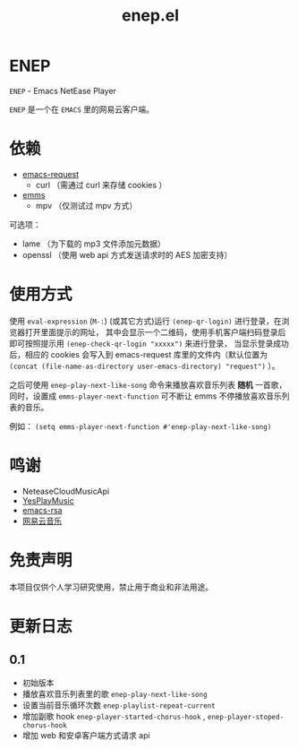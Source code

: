 #+title: enep.el

* ENEP
=ENEP= - Emacs NetEase Player

=ENEP= 是一个在 =EMACS= 里的网易云客户端。

* 依赖
- [[https://github.com/tkf/emacs-request][emacs-request]]
  + curl （需通过 curl 来存储 cookies ）
- [[https://github.com/tkf/emacs-request][emms]]
  + mpv （仅测试过 mpv 方式）

可选项：
- lame （为下载的 mp3 文件添加元数据）
- openssl （使用 web api 方式发送请求时的 AES 加密支持）

* 使用方式
使用 =eval-expression= (=M-:=) (或其它方式)运行 =(enep-qr-login)= 进行登录，在浏览器打开里面提示的网址，
其中会显示一个二维码，使用手机客户端扫码登录后即可按照提示用 =(enep-check-qr-login "xxxxx")= 来进行登录，
当显示登录成功后，相应的 cookies 会写入到 emacs-request 库里的文件内（默认位置为
=(concat (file-name-as-directory user-emacs-directory) "request")= ）。

之后可使用 =enep-play-next-like-song= 命令来播放喜欢音乐列表 *随机* 一首歌，同时，设置成 =emms-player-next-function=
可不断让 emms 不停播放喜欢音乐列表的音乐。

例如： =(setq emms-player-next-function #'enep-play-next-like-song)=

* 鸣谢
- NeteaseCloudMusicApi
- [[https://github.com/qier222/YesPlayMusic][YesPlayMusic]]
- [[https://github.com/skeeto/emacs-rsa][emacs-rsa]]
- [[https://music.163.com/][网易云音乐]]

* 免责声明
本项目仅供个人学习研究使用，禁止用于商业和非法用途。

* 更新日志
** 0.1
- 初始版本
- 播放喜欢音乐列表里的歌 =enep-play-next-like-song=
- 设置当前音乐循环次数 =enep-playlist-repeat-current=
- 增加副歌 hook =enep-player-started-chorus-hook= , =enep-player-stoped-chorus-hook=
- 增加 web 和安卓客户端方式请求 api

